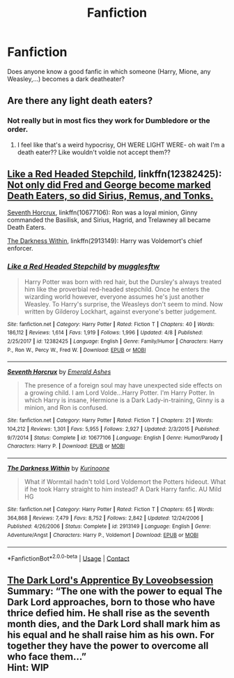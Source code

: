 #+TITLE: Fanfiction

* Fanfiction
:PROPERTIES:
:Author: Ambition4Ever
:Score: 0
:DateUnix: 1523817229.0
:DateShort: 2018-Apr-15
:FlairText: Request
:END:
Does anyone know a good fanfic in which someone (Harry, Mione, any Weasley,...) becomes a dark deatheater?


** Are there any light death eaters?
:PROPERTIES:
:Author: slytherinmechanic
:Score: 11
:DateUnix: 1523823366.0
:DateShort: 2018-Apr-16
:END:

*** Not really but in most fics they work for Dumbledore or the order.
:PROPERTIES:
:Author: Ambition4Ever
:Score: 1
:DateUnix: 1523823604.0
:DateShort: 2018-Apr-16
:END:

**** I feel like that's a weird hypocrisy, OH WERE LIGHT WERE- oh wait I'm a death eater?? Like wouldn't voldie not accept them??
:PROPERTIES:
:Author: slytherinmechanic
:Score: 2
:DateUnix: 1523836263.0
:DateShort: 2018-Apr-16
:END:


** [[https://www.fanfiction.net/s/12382425/1/Like-a-Red-Headed-Stepchild][Like a Red Headed Stepchild]], linkffn(12382425): [[/spoiler][Not only did Fred and George become marked Death Eaters, so did Sirius, Remus, and Tonks.]]

[[https://www.fanfiction.net/s/10677106/1/Seventh-Horcrux][Seventh Horcrux]], linkffn(10677106): Ron was a loyal minion, Ginny commanded the Basilisk, and Sirius, Hagrid, and Trelawney all became Death Eaters.

[[https://www.fanfiction.net/s/2913149/1/The-Darkness-Within][The Darkness Within]], linkffn(2913149): Harry was Voldemort's chief enforcer.
:PROPERTIES:
:Author: InquisitorCOC
:Score: 2
:DateUnix: 1523823399.0
:DateShort: 2018-Apr-16
:END:

*** [[https://www.fanfiction.net/s/12382425/1/][*/Like a Red Headed Stepchild/*]] by [[https://www.fanfiction.net/u/4497458/mugglesftw][/mugglesftw/]]

#+begin_quote
  Harry Potter was born with red hair, but the Dursley's always treated him like the proverbial red-headed stepchild. Once he enters the wizarding world however, everyone assumes he's just another Weasley. To Harry's surprise, the Weasleys don't seem to mind. Now written by Gilderoy Lockhart, against everyone's better judgement.
#+end_quote

^{/Site/:} ^{fanfiction.net} ^{*|*} ^{/Category/:} ^{Harry} ^{Potter} ^{*|*} ^{/Rated/:} ^{Fiction} ^{T} ^{*|*} ^{/Chapters/:} ^{40} ^{*|*} ^{/Words/:} ^{186,112} ^{*|*} ^{/Reviews/:} ^{1,614} ^{*|*} ^{/Favs/:} ^{1,919} ^{*|*} ^{/Follows/:} ^{1,996} ^{*|*} ^{/Updated/:} ^{4/8} ^{*|*} ^{/Published/:} ^{2/25/2017} ^{*|*} ^{/id/:} ^{12382425} ^{*|*} ^{/Language/:} ^{English} ^{*|*} ^{/Genre/:} ^{Family/Humor} ^{*|*} ^{/Characters/:} ^{Harry} ^{P.,} ^{Ron} ^{W.,} ^{Percy} ^{W.,} ^{Fred} ^{W.} ^{*|*} ^{/Download/:} ^{[[http://www.ff2ebook.com/old/ffn-bot/index.php?id=12382425&source=ff&filetype=epub][EPUB]]} ^{or} ^{[[http://www.ff2ebook.com/old/ffn-bot/index.php?id=12382425&source=ff&filetype=mobi][MOBI]]}

--------------

[[https://www.fanfiction.net/s/10677106/1/][*/Seventh Horcrux/*]] by [[https://www.fanfiction.net/u/4112736/Emerald-Ashes][/Emerald Ashes/]]

#+begin_quote
  The presence of a foreign soul may have unexpected side effects on a growing child. I am Lord Volde...Harry Potter. I'm Harry Potter. In which Harry is insane, Hermione is a Dark Lady-in-training, Ginny is a minion, and Ron is confused.
#+end_quote

^{/Site/:} ^{fanfiction.net} ^{*|*} ^{/Category/:} ^{Harry} ^{Potter} ^{*|*} ^{/Rated/:} ^{Fiction} ^{T} ^{*|*} ^{/Chapters/:} ^{21} ^{*|*} ^{/Words/:} ^{104,212} ^{*|*} ^{/Reviews/:} ^{1,301} ^{*|*} ^{/Favs/:} ^{5,955} ^{*|*} ^{/Follows/:} ^{2,927} ^{*|*} ^{/Updated/:} ^{2/3/2015} ^{*|*} ^{/Published/:} ^{9/7/2014} ^{*|*} ^{/Status/:} ^{Complete} ^{*|*} ^{/id/:} ^{10677106} ^{*|*} ^{/Language/:} ^{English} ^{*|*} ^{/Genre/:} ^{Humor/Parody} ^{*|*} ^{/Characters/:} ^{Harry} ^{P.} ^{*|*} ^{/Download/:} ^{[[http://www.ff2ebook.com/old/ffn-bot/index.php?id=10677106&source=ff&filetype=epub][EPUB]]} ^{or} ^{[[http://www.ff2ebook.com/old/ffn-bot/index.php?id=10677106&source=ff&filetype=mobi][MOBI]]}

--------------

[[https://www.fanfiction.net/s/2913149/1/][*/The Darkness Within/*]] by [[https://www.fanfiction.net/u/1034541/Kurinoone][/Kurinoone/]]

#+begin_quote
  What if Wormtail hadn't told Lord Voldemort the Potters hideout. What if he took Harry straight to him instead? A Dark Harry fanfic. AU Mild HG
#+end_quote

^{/Site/:} ^{fanfiction.net} ^{*|*} ^{/Category/:} ^{Harry} ^{Potter} ^{*|*} ^{/Rated/:} ^{Fiction} ^{T} ^{*|*} ^{/Chapters/:} ^{65} ^{*|*} ^{/Words/:} ^{364,868} ^{*|*} ^{/Reviews/:} ^{7,479} ^{*|*} ^{/Favs/:} ^{8,752} ^{*|*} ^{/Follows/:} ^{2,842} ^{*|*} ^{/Updated/:} ^{12/24/2006} ^{*|*} ^{/Published/:} ^{4/26/2006} ^{*|*} ^{/Status/:} ^{Complete} ^{*|*} ^{/id/:} ^{2913149} ^{*|*} ^{/Language/:} ^{English} ^{*|*} ^{/Genre/:} ^{Adventure/Angst} ^{*|*} ^{/Characters/:} ^{Harry} ^{P.,} ^{Voldemort} ^{*|*} ^{/Download/:} ^{[[http://www.ff2ebook.com/old/ffn-bot/index.php?id=2913149&source=ff&filetype=epub][EPUB]]} ^{or} ^{[[http://www.ff2ebook.com/old/ffn-bot/index.php?id=2913149&source=ff&filetype=mobi][MOBI]]}

--------------

*FanfictionBot*^{2.0.0-beta} | [[https://github.com/tusing/reddit-ffn-bot/wiki/Usage][Usage]] | [[https://www.reddit.com/message/compose?to=tusing][Contact]]
:PROPERTIES:
:Author: FanfictionBot
:Score: 1
:DateUnix: 1523823405.0
:DateShort: 2018-Apr-16
:END:


** [[http://www.siye.co.uk/viewstory.php?sid=130101][The Dark Lord's Apprentice By Loveobsession]]\\
Summary: “The one with the power to equal The Dark Lord approaches, born to those who have thrice defied him. He shall rise as the seventh month dies, and the Dark Lord shall mark him as his equal and he shall raise him as his own. For together they have the power to overcome all who face them...”\\
Hint: WIP
:PROPERTIES:
:Score: 1
:DateUnix: 1523867793.0
:DateShort: 2018-Apr-16
:END:
